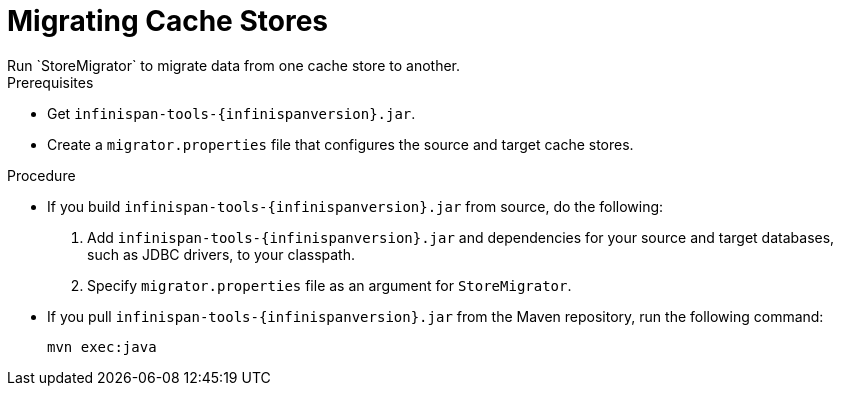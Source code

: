 [id='migrating_stores-{context}']
= Migrating Cache Stores
Run `StoreMigrator` to migrate data from one cache store to another.

.Prerequisites

* Get `infinispan-tools-{infinispanversion}.jar`.
* Create a `migrator.properties` file that configures the source and target
cache stores.

.Procedure

* If you build `infinispan-tools-{infinispanversion}.jar` from source, do the following:
+
. Add `infinispan-tools-{infinispanversion}.jar` and dependencies for your source and target databases, such as JDBC drivers, to your classpath.
. Specify `migrator.properties` file as an argument for `StoreMigrator`.

* If you pull `infinispan-tools-{infinispanversion}.jar` from the Maven
repository, run the following command:
+
`mvn exec:java`
